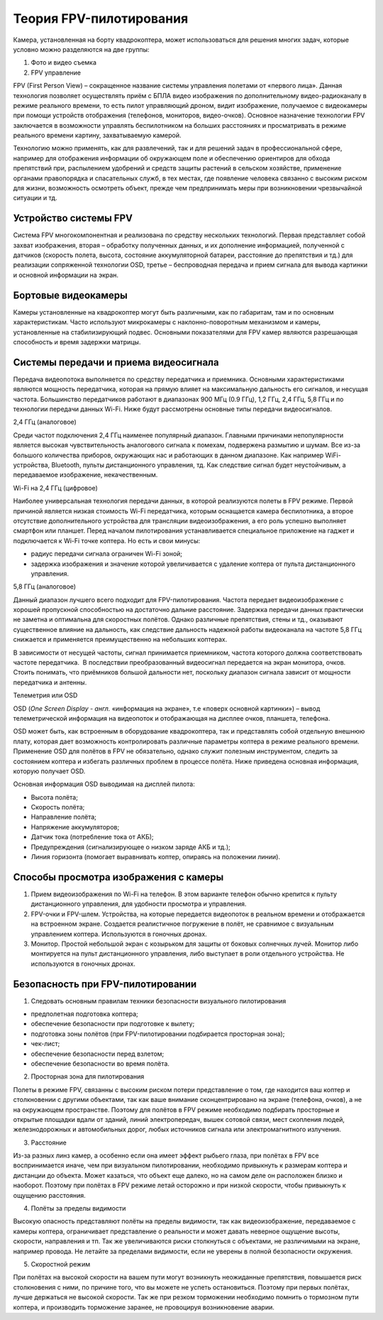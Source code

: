 Теория FPV-пилотирования
------------------------

Камера, установленная на борту квадрокоптера, может использоваться для
решения многих задач, которые условно можно разделяются на две группы:

1. Фото и видео съемка

2. FPV управление

FPV (First Person View) – сокращенное название системы управления
полетами от «первого лица». Данная технология позволяет осуществлять
приём с БПЛА видео изображения по дополнительному видео-радиоканалу в
режиме реального времени, то есть пилот управляющий дроном, видит
изображение, получаемое с видеокамеры при помощи устройств отображения
(телефонов, мониторов, видео-очков). Основное назначение технологии FPV
заключается в возможности управлять беспилотником на больших расстояниях
и просматривать в режиме реального времени картину, захватываемую
камерой.

Технологию можно применять, как для развлечений, так и для решений задач
в профессиональной сфере, например для отображения информации об
окружающем поле и обеспечению ориентиров для обхода препятствий при,
распылением удобрений и средств защиты растений в сельском хозяйстве,
применение органами правопорядка и спасательных служб, в тех местах, где
появление человека связанно с высоким риском для жизни, возможность
осмотреть объект, прежде чем предпринимать меры при возникновении
чрезвычайной ситуации и тд.

Устройство системы FPV
~~~~~~~~~~~~~~~~~~~~~~

Система FPV многокомпонентная и реализована по средству нескольких
технологий. Первая представляет собой захват изображения, вторая –
обработку полученных данных, и их дополнение информацией, полученной с
датчиков (скорость полета, высота, состояние аккумуляторной батареи,
расстояние до препятствия и тд.) для реализации сопряженной технологии
OSD, третье – беспроводная передача и прием сигнала для вывода картинки
и основной информации на экран.

Бортовые видеокамеры
~~~~~~~~~~~~~~~~~~~~

Камеры установленные на квадрокоптер могут быть различными, как по
габаритам, там и по основным характеристикам. Часто используют
микрокамеры с наклонно-поворотным механизмом и камеры, установленные на
стабилизирующий подвес. Основными показателями для FPV камер являются
разрешающая способность и время задержки матрицы.

Системы передачи и приема видеосигнала
~~~~~~~~~~~~~~~~~~~~~~~~~~~~~~~~~~~~~~

Передача видеопотока выполняется по средству передатчика и приемника.
Основными характеристиками являются мощность передатчика, которая на
прямую влияет на максимальную дальность его сигналов, и несущая частота.
Большинство передатчиков работают в диапазонах 900 МГц (0.9 ГГц), 1,2
ГГц, 2,4 ГГц, 5,8 ГГц и по технологии передачи данных Wi-Fi. Ниже будут
рассмотрены основные типы передачи видеосигналов.

2,4 ГГц (аналоговое)

Среди частот подключения 2,4 ГГц наименее популярный диапазон. Главными
причинами непопулярности является высокая чувствительность аналогового
сигнала к помехам, подвержена размытию и шумам. Все из-за большого
количества приборов, окружающих нас и работающих в данном диапазоне. Как
например WiFi-устройства, Bluetooth, пульты дистанционного управления,
тд. Как следствие сигнал будет неустойчивым, а передаваемое изображение,
некачественным.

Wi-Fi на 2,4 ГГц (цифровое)

Наиболее универсальная технология передачи данных, в которой реализуются
полеты в FPV режиме. Первой причиной является низкая стоимость Wi-Fi
передатчика, которым оснащается камера беспилотника, а второе отсутствие
дополнительного устройства для трансляции видеоизображения, а его роль
успешно выполняет смартфон или планшет. Перед началом пилотирования
устанавливается специальное приложение на гаджет и подключается к Wi-Fi
точке коптера. Но есть и свои минусы:

-  радиус передачи сигнала ограничен Wi-Fi зоной;

-  задержка изображения и значение которой увеличивается с удаление
   коптера от пульта дистанционного управления.

5,8 ГГц (аналоговое)

Данный диапазон лучшего всего подходит для FPV-пилотирования. Частота
передает видеоизображение с хорошей пропускной способностью на
достаточно дальние расстояние. Задержка передачи данных практически не
заметна и оптимальна для скоростных полётов. Однако различные
препятствия, стены и тд., оказывают существенное влияние на дальность,
как следствие дальность надежной работы видеоканала на частоте 5,8 ГГц
снижается и применяется преимущественно на небольших коптерах.

В зависимости от несущей частоты, сигнал принимается приемником, частота
которого должна соответствовать частоте передатчика.  В последствии
преобразованный видеосигнал передается на экран монитора, очков. Стоить
понимать, что приёмников большой дальности нет, поскольку диапазон
сигнала зависит от мощности передатчика и антенны.

Телеметрия или OSD

OSD (*One Screen Display -* *англ.* «информация на экране», т.е «поверх
основной картинки») – вывод телеметрической информация на видеопоток и
отображающая на дисплее очков, планшета, телефона.

OSD может быть, как встроенным в оборудование квадрокоптера, так и
представлять собой отдельную внешнюю плату, которая дает возможность
контролировать различные параметры коптера в режиме реального времени.
Применение OSD для полётов в FPV не обязательно, однако служит полезным
инструментом, следить за состоянием коптера и избегать различных проблем
в процессе полёта. Ниже приведена основная информация, которую получает
OSD.

Основная информация OSD выводимая на дисплей пилота:

-  Высота полёта;

-  Скорость полёта;

-  Направление полёта;

-  Напряжение аккумуляторов;

-  Датчик тока (потребление тока от АКБ);

-  Предупреждения (сигнализирующее о низком заряде АКБ и тд.);

-  Линия горизонта (помогает выравнивать коптер, опираясь на положении
   линии).

Способы просмотра изображения с камеры
~~~~~~~~~~~~~~~~~~~~~~~~~~~~~~~~~~~~~~

1. Прием видеоизображения по Wi-Fi на телефон. В этом варианте телефон
   обычно крепится к пульту дистанционного управления, для удобности
   просмотра и управления.

2. FPV-очки и FPV-шлем. Устройства, на которые передается видеопоток в
   реальном времени и отображается на встроенном экране. Создается
   реалистичное погружение в полёт, не сравнимое с визуальным
   управлением коптера. Используются в гоночных дронах.

3. Монитор. Простой небольшой экран с козырьком для защиты от боковых
   солнечных лучей. Монитор либо монтируется на пульт дистанционного
   управления, либо выступает в роли отдельного устройства. Не
   используются в гоночных дронах.

Безопасность при FPV-пилотировании
~~~~~~~~~~~~~~~~~~~~~~~~~~~~~~~~~~

1. Следовать основным правилам техники безопасности визуального
   пилотирования

-  предполетная подготовка коптера;

-  обеспечение безопасности при подготовке к вылету;

-  подготовка зоны полётов (при FPV-пилотировании подбирается просторная
   зона);

-  чек-лист;

-  обеспечение безопасности перед взлетом;

-  обеспечение безопасности во время полёта.

2. Просторная зона для пилотирования

Полеты в режиме FPV, связанны с высоким риском потери представление о
том, где находится ваш коптер и столкновении с другими объектами, так
как ваше внимание сконцентрировано на экране (телефона, очков), а не на
окружающем пространстве. Поэтому для полётов в FPV режиме необходимо
подбирать просторные и открытые площадки вдали от зданий, линий
электропередач, вышек сотовой связи, мест скопления людей,
железнодорожных и автомобильных дорог, любых источников сигнала или
электромагнитного излучения.

3. Расстояние

Из-за разных линз камер, а особенно если она имеет эффект рыбьего глаза,
при полётах в FPV все воспринимается иначе, чем при визуальном
пилотировании, необходимо привыкнуть к размерам коптера и дистанции до
объекта. Может казаться, что объект еще далеко, но на самом деле он
расположен близко и наоборот. Поэтому при полётах в FPV режиме летай
осторожно и при низкой скорости, чтобы привыкнуть к ощущению расстояния.

4. Полёты за пределы видимости

Высокую опасность представляют полёты на пределы видимости, так как
видеоизображение, передаваемое с камеры коптера, ограничивает
представление о реальности и может давать неверное ощущение высоты,
скорости, направления и тп. Так же увеличиваются риски столкнуться с
объектами, не различимыми на экране, например провода. Не летайте за
пределами видимости, если не уверены в полной безопасности окружения.

5. Скоростной режим 

При полётах на высокой скорости на вашем пути могут возникнуть
неожиданные препятствия, повышается риск столкновения с ними, по причине
того, что вы можете не успеть остановиться. Поэтому при первых полётах,
лучше держаться не высокой скорости. Так же при резком торможении
необходимо помнить о тормозном пути коптера, и производить торможение
заранее, не провоцируя возникновение аварии.
